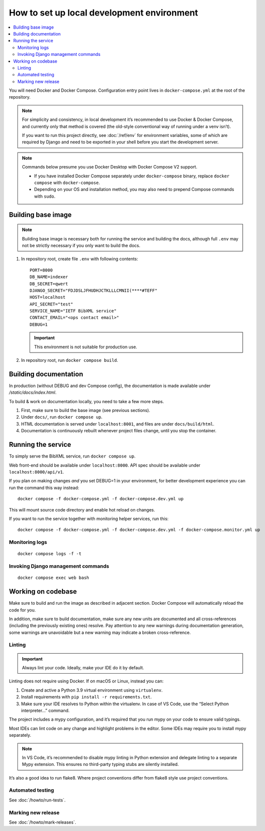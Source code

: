 ===========================================
How to set up local development environment
===========================================

.. contents::
   :local:

You will need Docker and Docker Compose.
Configuration entry point lives in ``docker-compose.yml``
at the root of the repository.

.. note::

   For simplicity and consistency,
   in local development it’s recommended to use Docker & Docker Compose,
   and currently only that method is covered
   (the old-style conventional way of running under a venv isn’t).

   If you want to run this project directly,
   see :doc:`/ref/env` for environment variables,
   some of which are required by Django and need to be exported
   in your shell before you start the development server.

.. note::

   Commands below presume you use Docker Desktop with Docker Compose V2 support.

   - If you have installed Docker Compose separately under ``docker-compose`` binary,
     replace ``docker compose`` with ``docker-compose``.

   - Depending on your OS and installation method,
     you may also need to prepend Compose commands with ``sudo``.


Building base image
===================

.. note::

   Building base image is necessary both for running the service and building the docs,
   although full ``.env`` may not be strictly necessary if you only want to build the docs.

1. In repository root, create file ``.env`` with following contents::

       PORT=8000
       DB_NAME=indexer
       DB_SECRET=qwert
       DJANGO_SECRET="FDJDSLJFHUDHJCTKLLLCMNII(****#TEFF"
       HOST=localhost
       API_SECRET="test"
       SERVICE_NAME="IETF BibXML service"
       CONTACT_EMAIL="<ops contact email>"
       DEBUG=1

   .. seealso:: :doc:`/ref/env`

   .. important:: This environment is not suitable for production use.

2. In repository root, run ``docker compose build``.


Building documentation
======================

In production (without DEBUG and dev Compose config),
the documentation is made available under `/static/docs/index.html`.

To build & work on documentation locally, you need to take
a few more steps.

1. First, make sure to build the base image (see previous sections).

2. Under ``docs/``, run ``docker compose up``.

3. HTML documentation is served under ``localhost:8001``,
   and files are under ``docs/build/html``.

4. Documentation is continuously rebuilt whenever project files change,
   until you stop the container.


Running the service
===================

To simply serve the BibXML service, run ``docker compose up``.

Web front-end should be available under ``localhost:8000``.
API spec should be available under ``localhost:8000/api/v1``.

If you plan on making changes *and* you set DEBUG=1 in your environment,
for better development experience you can run the command this way instead::

    docker compose -f docker-compose.yml -f docker-compose.dev.yml up

This will mount source code directory and enable hot reload on changes.

If you want to run the service together with monitoring helper services,
run this::

    docker compose -f docker-compose.yml -f docker-compose.dev.yml -f docker-compose.monitor.yml up

.. seealso:: :doc:`/howto/run-in-production`


Monitoring logs
---------------

::

    docker compose logs -f -t


Invoking Django management commands
-----------------------------------

::

    docker compose exec web bash


Working on codebase
===================

Make sure to build and run the image as described in adjacent section.
Docker Compose will automatically reload the code for you.

In addition, make sure to build documentation,
make sure any new units are documented and all cross-references
(including the previously existing ones) resolve. Pay attention
to any new warnings during documentation generation, some warnings
are unavoidable but a new warning may indicate a broken cross-reference.

Linting
-------

.. important:: Always lint your code. Ideally, make your IDE do it by default.

Linting does not require using Docker. If on macOS or Linux, instead you can:

1. Create and active a Python 3.9 virtual environment using ``virtualenv``.
2. Install requirements with ``pip install -r requirements.txt``.
3. Make sure your IDE resolves to Python within the virtualenv.
   In case of VS Code, use the “Select Python interpreter…” command.

The project includes a mypy configuration, and it’s required that you run
mypy on your code to ensure valid typings.

Most IDEs can lint code on any change and highlight
problems in the editor.
Some IDEs may require you to install mypy separately.

.. note::

   In VS Code, it’s recommended to disable mypy linting in Python extension
   and delegate linting to a separate Mypy extension. This ensures
   no third-party typing stubs are silently installed.

It’s also a good idea to run flake8. Where project conventions
differ from flake8 style use project conventions.

Automated testing
-----------------

See :doc:`/howto/run-tests`.

Marking new release
-------------------

See :doc:`/howto/mark-releases`.
